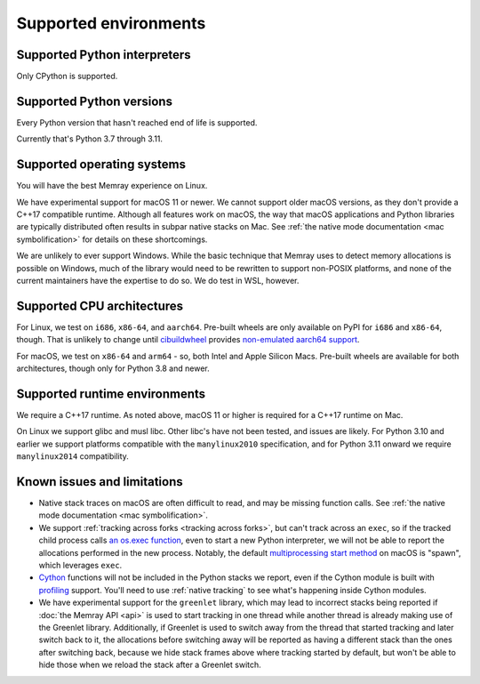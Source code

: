 Supported environments
======================

Supported Python interpreters
-----------------------------

Only CPython is supported.

Supported Python versions
-------------------------

Every Python version that hasn't reached end of life is supported.

Currently that's Python 3.7 through 3.11.

Supported operating systems
---------------------------

You will have the best Memray experience on Linux.

We have experimental support for macOS 11 or newer. We cannot support older
macOS versions, as they don't provide a C++17 compatible runtime. Although all
features work on macOS, the way that macOS applications and Python libraries
are typically distributed often results in subpar native stacks on Mac. See
:ref:`the native mode documentation <mac symbolification>` for details on these
shortcomings.

We are unlikely to ever support Windows. While the basic technique that Memray
uses to detect memory allocations is possible on Windows, much of the library
would need to be rewritten to support non-POSIX platforms, and none of the
current maintainers have the expertise to do so. We do test in WSL, however.

Supported CPU architectures
---------------------------

For Linux, we test on ``i686``, ``x86-64``, and ``aarch64``. Pre-built wheels
are only available on PyPI for ``i686`` and ``x86-64``, though. That is
unlikely to change until cibuildwheel_ provides `non-emulated aarch64 support`_.

For macOS, we test on ``x86-64`` and ``arm64`` - so, both Intel and Apple
Silicon Macs. Pre-built wheels are available for both architectures, though
only for Python 3.8 and newer.

Supported runtime environments
------------------------------

We require a C++17 runtime. As noted above, macOS 11 or higher is required for
a C++17 runtime on Mac.

On Linux we support glibc and musl libc. Other libc's have not been tested, and
issues are likely. For Python 3.10 and earlier we support platforms compatible
with the ``manylinux2010`` specification, and for Python 3.11 onward we require
``manylinux2014`` compatibility.

Known issues and limitations
----------------------------

* Native stack traces on macOS are often difficult to read, and may be missing
  function calls. See :ref:`the native mode documentation <mac
  symbolification>`.
* We support :ref:`tracking across forks <tracking across forks>`, but can't
  track across an ``exec``, so if the tracked child process calls `an os.exec
  function`_, even to start a new Python interpreter, we will not be able to
  report the allocations performed in the new process. Notably, the default
  `multiprocessing start method`_ on macOS is "spawn", which leverages
  ``exec``.
* Cython_ functions will not be included in the Python stacks we report, even
  if the Cython module is built with profiling_ support. You'll need to use
  :ref:`native tracking` to see what's happening inside Cython modules.
* We have experimental support for the ``greenlet`` library, which may lead to
  incorrect stacks being reported if :doc:`the Memray API <api>` is used to
  start tracking in one thread while another thread is already making use of
  the Greenlet library. Additionally, if Greenlet is used to switch away from
  the thread that started tracking and later switch back to it, the allocations
  before switching away will be reported as having a different stack than the
  ones after switching back, because we hide stack frames above where tracking
  started by default, but won't be able to hide those when we reload the stack
  after a Greenlet switch.

.. _cibuildwheel: https://github.com/pypa/cibuildwheel
.. _non-emulated aarch64 support: https://cibuildwheel.readthedocs.io/en/stable/faq/#emulation
.. _an os.exec function: https://docs.python.org/3/library/os.html#os.execl
.. _multiprocessing start method: https://docs.python.org/3/library/multiprocessing.html#contexts-and-start-methods
.. _Cython: http://docs.cython.org/en/latest/
.. _profiling: http://docs.cython.org/en/latest/src/tutorial/profiling_tutorial.html
